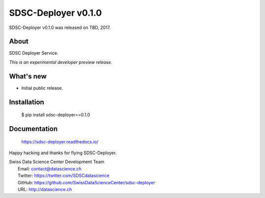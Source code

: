======================
 SDSC-Deployer v0.1.0
======================

SDSC-Deployer v0.1.0 was released on TBD, 2017.

About
-----

SDSC Deployer Service.

*This is an experimental developer preview release.*

What's new
----------

- Initial public release.

Installation
------------

   $ pip install sdsc-deployer==0.1.0

Documentation
-------------

   https://sdsc-deployer.readthedocs.io/

Happy hacking and thanks for flying SDSC-Deployer.

| Swiss Data Science Center Development Team
|   Email: contact@datascience.ch
|   Twitter: https://twitter.com/SDSCdatascience
|   GitHub: https://github.com/SwissDataScienceCenter/sdsc-deployer
|   URL: http://datascience.ch
